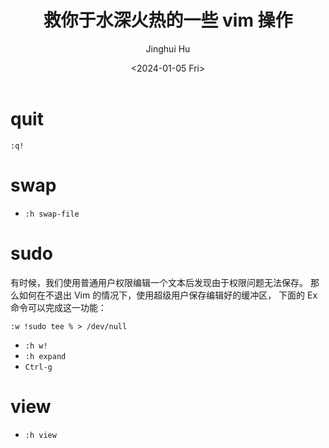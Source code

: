 #+TITLE: 救你于水深火热的一些 vim 操作
#+AUTHOR: Jinghui Hu
#+EMAIL: hujinghui@buaa.edu.cn
#+DATE: <2024-01-05 Fri>
#+STARTUP: overview num indent


* quit
#+BEGIN_EXAMPLE
  :q!
#+END_EXAMPLE

* swap
- ~:h swap-file~

* sudo
有时候，我们使用普通用户权限编辑一个文本后发现由于权限问题无法保存。
那么如何在不退出 Vim 的情况下，使用超级用户保存编辑好的缓冲区，
下面的 Ex 命令可以完成这一功能：

#+BEGIN_EXAMPLE
  :w !sudo tee % > /dev/null
#+END_EXAMPLE

- ~:h w!~
- ~:h expand~
- ~Ctrl-g~

* view
- ~:h view~
